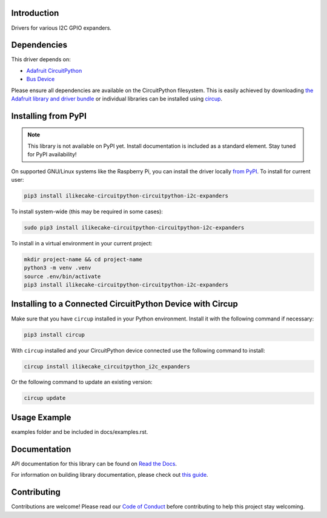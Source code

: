 Introduction
============


.. image:: https://readthedocs.org/projects/ilikecake-circuitpython-circuitpython-i2c-expanders/badge/?version=latest
    :target: https://circuitpython-circuitpython-i2c-expanders.readthedocs.io/
    :alt: Documentation Status



.. image:: https://img.shields.io/discord/327254708534116352.svg
    :target: https://adafru.it/discord
    :alt: Discord


.. image:: https://github.com/ilikecake/Ilikecake_CircuitPython_CircuitPython_I2C_Expanders/workflows/Build%20CI/badge.svg
    :target: https://github.com/ilikecake/Ilikecake_CircuitPython_CircuitPython_I2C_Expanders/actions
    :alt: Build Status


.. image:: https://img.shields.io/badge/code%20style-black-000000.svg
    :target: https://github.com/psf/black
    :alt: Code Style: Black

Drivers for various I2C GPIO expanders.


Dependencies
=============
This driver depends on:

* `Adafruit CircuitPython <https://github.com/adafruit/circuitpython>`_
* `Bus Device <https://github.com/adafruit/Adafruit_CircuitPython_BusDevice>`_

Please ensure all dependencies are available on the CircuitPython filesystem.
This is easily achieved by downloading
`the Adafruit library and driver bundle <https://circuitpython.org/libraries>`_
or individual libraries can be installed using
`circup <https://github.com/adafruit/circup>`_.

Installing from PyPI
=====================
.. note:: This library is not available on PyPI yet. Install documentation is included
   as a standard element. Stay tuned for PyPI availability!

.. todo:: Remove the above note if PyPI version is/will be available at time of release.

On supported GNU/Linux systems like the Raspberry Pi, you can install the driver locally `from
PyPI <https://pypi.org/project/ilikecake-circuitpython-circuitpython-i2c-expanders/>`_.
To install for current user:

.. code-block:: shell

    pip3 install ilikecake-circuitpython-circuitpython-i2c-expanders

To install system-wide (this may be required in some cases):

.. code-block:: shell

    sudo pip3 install ilikecake-circuitpython-circuitpython-i2c-expanders

To install in a virtual environment in your current project:

.. code-block:: shell

    mkdir project-name && cd project-name
    python3 -m venv .venv
    source .env/bin/activate
    pip3 install ilikecake-circuitpython-circuitpython-i2c-expanders

Installing to a Connected CircuitPython Device with Circup
==========================================================

Make sure that you have ``circup`` installed in your Python environment.
Install it with the following command if necessary:

.. code-block:: shell

    pip3 install circup

With ``circup`` installed and your CircuitPython device connected use the
following command to install:

.. code-block:: shell

    circup install ilikecake_circuitpython_i2c_expanders

Or the following command to update an existing version:

.. code-block:: shell

    circup update

Usage Example
=============

.. todo:: Add a quick, simple example. It and other examples should live in the
examples folder and be included in docs/examples.rst.

Documentation
=============
API documentation for this library can be found on `Read the Docs <https://circuitpython-circuitpython-i2c-expanders.readthedocs.io/>`_.

For information on building library documentation, please check out
`this guide <https://learn.adafruit.com/creating-and-sharing-a-circuitpython-library/sharing-our-docs-on-readthedocs#sphinx-5-1>`_.

Contributing
============

Contributions are welcome! Please read our `Code of Conduct
<https://github.com/ilikecake/Ilikecake_CircuitPython_CircuitPython_I2C_Expanders/blob/HEAD/CODE_OF_CONDUCT.md>`_
before contributing to help this project stay welcoming.
